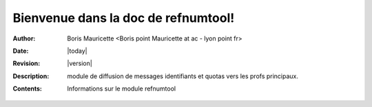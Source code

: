 Bienvenue dans la doc de refnumtool!
======================================

:Author: Boris Mauricette <Boris point Mauricette at ac - lyon point fr>
:Date: |today| 
:Revision: |version| 
:Description: module de diffusion de messages identifiants et quotas vers les profs principaux.
:Contents: Informations sur le module refnumtool
